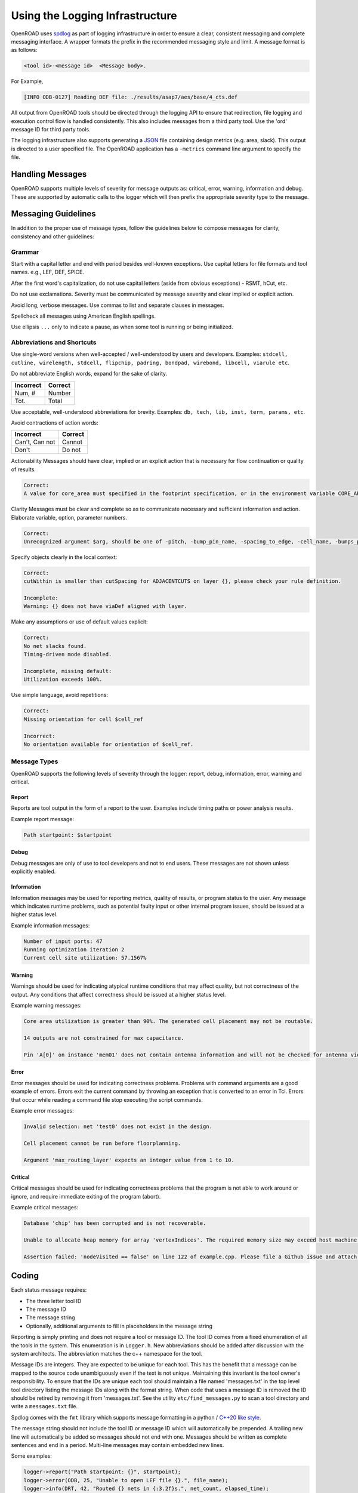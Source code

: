 Using the Logging Infrastructure
================================

OpenROAD uses `spdlog`_ as part of logging infrastructure in order to
ensure a clear, consistent messaging and complete messaging interface. A
wrapper formats the prefix in the recommended messaging style and limit. A
message format is as follows:

.. code-block:: text

   <tool id>-<message id>  <Message body>.

For Example,

.. code-block:: text

   [INFO ODB-0127] Reading DEF file: ./results/asap7/aes/base/4_cts.def

All output from OpenROAD tools should be directed through the logging API
to ensure that redirection, file logging and execution control flow is
handled consistently. This also includes messages from a third party tool.
Use the 'ord' message ID for third party tools.

The logging infrastructure also supports generating a `JSON`_ file
containing design metrics (e.g. area, slack). This output is directed to
a user specified file. The OpenROAD application has a ``-metrics`` command
line argument to specify the file.

Handling Messages
------------------

OpenROAD supports multiple levels of severity for message outputs as:
critical, error, warning, information and debug. These are supported by
automatic calls to the logger which will then prefix the appropriate severity
type to the message.

Messaging Guidelines
--------------------

In addition to the proper use of message types, follow the guidelines below
to compose messages for clarity, consistency and other guidelines:

Grammar
~~~~~~~

Start with a capital letter and end with period besides well-known
exceptions. Use capital letters for file formats and tool names. e.g., LEF,
DEF, SPICE.

After the first word's capitalization, do not use capital letters (aside
from obvious exceptions) - RSMT, hCut, etc.

Do not use exclamations. Severity must be communicated by message severity
and clear implied or explicit action.

Avoid long, verbose messages. Use commas to list and separate clauses
in messages.

Spellcheck all messages using American English spellings.

Use ellipsis ``...`` only to indicate a pause, as when some tool is running
or being initialized.

Abbreviations and Shortcuts
~~~~~~~~~~~~~~~~~~~~~~~~~~~

Use single-word versions when well-accepted / well-understood by users and
developers. Examples: ``stdcell, cutline, wirelength, stdcell, flipchip,
padring, bondpad, wirebond, libcell, viarule etc``.

Do not abbreviate English words, expand for the sake of clarity.

========= =======
Incorrect Correct
========= =======
Num, #    Number
Tot.      Total
========= =======

Use acceptable, well-understood abbreviations for brevity.
Examples: ``db, tech, lib, inst, term, params, etc``.

Avoid contractions of action words:

==============   =======
Incorrect        Correct
==============   =======
Can't, Can not   Cannot
Don't            Do not
==============   =======

Actionability Messages should have clear, implied or an explicit action
that is necessary for flow continuation or quality of results.

.. code-block:: text

   Correct:
   A value for core_area must specified in the footprint specification, or in the environment variable CORE_AREA

Clarity Messages must be clear and complete so as to communicate necessary
and sufficient information and action. Elaborate variable, option, parameter
numbers.

.. code-block:: text

   Correct:
   Unrecognized argument $arg, should be one of -pitch, -bump_pin_name, -spacing_to_edge, -cell_name, -bumps_per_tile, -rdl_layer, -rdl_width, -rdl_spacing.

Specify objects clearly in the local context:

.. code-block:: text

   Correct:
   cutWithin is smaller than cutSpacing for ADJACENTCUTS on layer {}, please check your rule definition.

   Incomplete:
   Warning: {} does not have viaDef aligned with layer.

Make any assumptions or use of default values explicit:

.. code-block:: text

   Correct:
   No net slacks found.
   Timing-driven mode disabled.

   Incomplete, missing default:
   Utilization exceeds 100%.

Use simple language, avoid repetitions:

.. code-block:: text

   Correct:
   Missing orientation for cell $cell_ref

   Incorrect:
   No orientation available for orientation of $cell_ref.

Message Types
~~~~~~~~~~~~~

OpenROAD supports the following levels of severity through the logger:
report, debug, information, error, warning and critical.

Report
++++++

Reports are tool output in the form of a report to the user. Examples
include timing paths or power analysis results.

Example report message:

.. code-block:: text

    Path startpoint: $startpoint

Debug
+++++

Debug messages are only of use to tool developers and not to end users.
These messages are not shown unless explicitly enabled.

Information
+++++++++++

Information messages may be used for reporting metrics, quality of
results, or program status to the user. Any message which indicates
runtime problems, such as potential faulty input or other internal
program issues, should be issued at a higher status level.

Example information messages:

.. code-block:: text

   Number of input ports: 47
   Running optimization iteration 2
   Current cell site utilization: 57.1567%

Warning
+++++++

Warnings should be used for indicating atypical runtime conditions that
may affect quality, but not correctness of the output. Any conditions
that affect correctness should be issued at a higher status level.

Example warning messages:

.. code-block:: text

   Core area utilization is greater than 90%. The generated cell placement may not be routable.

   14 outputs are not constrained for max capacitance.

   Pin 'A[0]' on instance 'mem01' does not contain antenna information and will not be checked for antenna violations.

Error
+++++

Error messages should be used for indicating correctness problems.
Problems with command arguments are a good example of errors. Errors
exit the current command by throwing an exception that is converted to an error in Tcl. 
Errors that occur while reading a command file stop
executing the script commands.

Example error messages:

.. code-block:: text

   Invalid selection: net 'test0' does not exist in the design.

   Cell placement cannot be run before floorplanning.

   Argument 'max_routing_layer' expects an integer value from 1 to 10.

Critical
++++++++

Critical messages should be used for indicating correctness problems
that the program is not able to work around or ignore, and require
immediate exiting of the program (abort).

Example critical messages:

.. code-block:: text

   Database 'chip' has been corrupted and is not recoverable.

   Unable to allocate heap memory for array 'vertexIndices'. The required memory size may exceed host machine limits.

   Assertion failed: 'nodeVisited == false' on line 122 of example.cpp. Please file a Github issue and attach a testcase.

Coding
------

Each status message requires:

* The three letter tool ID
* The message ID
* The message string
* Optionally, additional arguments to fill in placeholders in the message string

Reporting is simply printing and does not require a tool or message ID.
The tool ID comes from a fixed enumeration of all the tools in the
system. This enumeration is in ``Logger.h``. New abbreviations should be
added after discussion with the system architects. The abbreviation matches
the c++ namespace for the tool.

Message IDs are integers. They are expected to be unique for each tool.
This has the benefit that a message can be mapped to the source code
unambiguously even if the text is not unique. Maintaining this invariant is
the tool owner's responsibility. To ensure that the IDs are unique each
tool should maintain a file named 'messages.txt' in the top level tool
directory listing the message IDs along with the format string. When code
that uses a message ID is removed the ID should be retired by removing it
from 'messages.txt'. See the utility ``etc/find_messages.py`` to scan
a tool directory and write a ``messages.txt`` file.

Spdlog comes with the ``fmt`` library which supports
message formatting in a python / `C++20 like style`_.

The message string should not include the tool ID or message ID which will
automatically be prepended. A trailing new line will automatically be added
so messages should not end with one. Messages should be written as complete
sentences and end in a period. Multi-line messages may contain embedded
new lines.

Some examples:

.. code-block:: c++

   logger->report("Path startpoint: {}", startpoint);
   logger->error(ODB, 25, "Unable to open LEF file {}.", file_name);
   logger->info(DRT, 42, "Routed {} nets in {:3.2f}s.", net_count, elapsed_time);

Tcl functions for reporting messages are defined in the OpenROAD swig file
``OpenRoad.i``. The message is simply a Tcl string (no C++20 formatting). The
logger for Tcl functions The above examples in Tcl are shown below.

.. code-block:: c++

   utl::report "Path startpoint: $startpoint"
   utl::error ODB 25 "Unable to open LEF file $file_name."
   utl::info DRT 42 "Routed $net_count nets in [format %3.2f $elapsed_time]."

``utl::report`` should be used instead of 'puts' so that all output
is logged.

Calls to the Tcl functions ``utl::warn`` and ``utl::error`` with a single
message argument report with tool ``ID UKN`` and message ``ID 0000``.

Tools ``#include utl/Logger.h`` that defines the logger API. The Logger
instance is owned by the OpenROAD instance. Each tool should retrieve
the logger instance in the tool init function called after the tool make
function by the OpenROAD application.

Every tool swig file must include src/Exception.i so that errors thrown
by ``utl::error`` are caught at the Tcl command level. Use the following swig
command before ``%inline``.

.. code-block:: swig

   %include "../../Exception.i"

The logger functions are shown below.

.. code-block:: c++

   Logger::report(const std::string& message,
                  const Args&... args)
   Logger::info(ToolId tool,
                int id,
                const std::string& message,
                const Args&... args)
   Logger::warn(ToolId tool,
                int id,
                const std::string& message,
                const Args&... args)
   Logger::error(ToolId tool,
                 int id,
                 const std::string& message,
                 const Args&... args)
   Logger::critical(ToolId tool,
                    int id,
                    const std::string& message,
                    const Args&... args)

The corresponding Tcl functions are shown below.

.. code-block:: tcl

   utl::report message
   utl::info tool id message
   utl::warn tool id message
   utl::error tool id message
   utl::critical tool id message

Although there is a ``utl::critical`` function, it is really difficult to
imagine any circumstances that would justify aborting execution of the
application in a tcl function.

Debug Messages
~~~~~~~~~~~~~~

The debug message have a different programming model. As they are most
often *not* issued the concern is to avoid slowing down normal
execution. For this reason such messages are issued by using the
debugPrint macro. This macro will avoid evaluating its arguments if they
are not going to be printed. The API is:

.. code-block:: c++

   debugPrint(logger, tool, group, level, message, ...);

The ``debug()`` method of the Logger class should not be called directly. No
message id is used as these messages are not intended for end users. The
level is printed as the message id in the output.

The argument types are as for the info/warn/error/ciritical messages.
The one additional argument is group which is a ``const char*``. Its
purposes is to allow the enabling of subsets of messages within one
tool.

Debug messages are enabled with the tcl command:
``set_debug_level <tool> <group> <level>``

Metrics
-------

The metrics logging uses a more restricted API since JSON only supports
specific types. There are a set of overloaded methods of the form:

.. code-block:: c++

   metric(ToolId tool,
          const std::string_view metric,
          <type> value)

where ``<type>`` can be ``int, double, string, or bool``. This will result in
the generated JSON:

.. code-block:: text

   "<tool>-<metric>" : value

String values will be enclosed in double-quotes automatically.

Converting to Logger
--------------------

The error functions in ``include/openroad/Error.hh`` should no longer be
included or used. Use the corresponding logger functions.

All uses of the tcl functions ord::error and ord::warn should be updated
call the ``utl::error/warn`` with a Tool ID and message ID. For
compatibility these are defaulted to ``UKN`` and ``0000`` until they are
updated.

Regression tests should not have any ``UKN-0000`` messages in their ok
files. A simple grep should indicate that you still have pending calls
to pre-logger error/warn functions.

The cmake file for the tool must also be updated to include spdlog in
the link libraries so it can find the header files if they are not in
the normal system directories.


.. note::

   At UCSD, dfm is an example of this problem; it has an ancient version
   of spdlog in '/usr/include/spdlog'. Use `module` to install spdlog 1.8.1
   on dfm and check your build there.

.. code-block:: cmake

   target_link_libraries(<library_target>
     PUBLIC
       utl
   )

================ =================
Tool             message/namespace
================ =================
antenna_checker  ant
dbSta            sta
FastRoute        grt
finale           fin
flute3           stt
gui              gui
ICeWall          pad
init_fp          ifp
ioPlacer         ppl
OpenDB           odb
opendp           dpl
OpenRCX          rcx
*OpenROAD*         ord
OpenSTA          sta
PartMgr          par
pdngen           pdn
PDNSim           psm
replace          gpl
resizer          rsz
tapcell          tap
TritonCTS        cts
TritonMacroPlace mpl
TritonRoute      drt
utility          utl
================ =================

.. _`spdlog`: https://isocpp.org/blog/2014/11/spdlog
.. _`JSON`: https://www.json.org
.. _`C++20 like style`: https://en.cppreference.com/w/cpp/utility/format/formatter#Standard_format_specification
